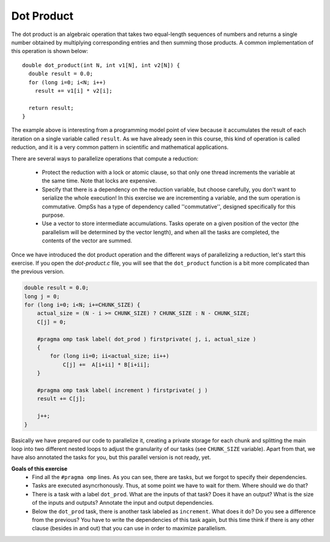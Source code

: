 Dot Product
-----------

.. highlight:: c

The dot product is an algebraic operation that takes two equal-length sequences
of numbers and returns a single number obtained by multiplying corresponding
entries and then summing those products. A common implementation of this
operation is shown below::

  double dot_product(int N, int v1[N], int v2[N]) {
    double result = 0.0;
    for (long i=0; i<N; i++)
      result += v1[i] * v2[i];

    return result;
  }

The example above is interesting from a programming model point of view because
it accumulates the result of each iteration on a single variable called
``result``. As we have already seen in this course, this kind of operation is
called reduction, and it is a very common pattern in scientific and
mathematical applications.

There are several ways to parallelize operations that compute a reduction:

 * Protect the reduction with a lock or atomic clause, so that only one thread
   increments the variable at the same time. Note that locks are expensive.
 * Specify that there is a dependency on the reduction variable, but choose
   carefully, you don't want to serialize the whole execution! In this exercise
   we are incrementing a variable, and the sum operation is commutative. OmpSs
   has a type of dependency called ''commutative'', designed specifically for
   this purpose.
 * Use a vector to store intermediate accumulations. Tasks operate on a given
   position of the vector (the parallelism will be determined by the vector
   length), and when all the tasks are completed, the contents of the vector
   are summed.


Once we have introduced the dot product operation and the different ways of
parallelizing a reduction, let's start this exercise. If you open the
*dot-product.c* file, you will see that the ``dot_product`` function is a bit
more complicated than the previous version.

.. Ternary operator is wrongly colored in C syntax. If newer versions ever fix it, c# can be removed.
.. code-block:: c#

    double result = 0.0;
    long j = 0;
    for (long i=0; i<N; i+=CHUNK_SIZE) {
        actual_size = (N - i >= CHUNK_SIZE) ? CHUNK_SIZE : N - CHUNK_SIZE;
        C[j] = 0;

        #pragma omp task label( dot_prod ) firstprivate( j, i, actual_size )
        {
            for (long ii=0; ii<actual_size; ii++)
                C[j] +=  A[i+ii] * B[i+ii];
        }

        #pragma omp task label( increment ) firstprivate( j )
        result += C[j];

        j++;
    }

Basically we have prepared our code to parallelize it, creating a private
storage for each chunk and splitting the main loop into two different nested
loops to adjust the granularity of our tasks (see ``CHUNK_SIZE`` variable).
Apart from that, we have also annotated the tasks for you, but this parallel
version is not ready, yet.


**Goals of this exercise**
 * Find all the ``#pragma omp`` lines. As you can see, there are tasks, but we
   forgot to specify their dependencies.
 * Tasks are executed asyncrhonously. Thus, at some point we have to wait for
   them. Where should we do that?
 * There is a task with a label ``dot_prod``. What are the inputs of that task?
   Does it have an output?  What is the size of the inputs and outputs?
   Annotate the input and output dependencies.
 * Below the ``dot_prod`` task, there is another task labeled as ``increment``.
   What does it do? Do you see a difference from the previous? You have to
   write the dependencies of this task again, but this time think if there is
   any other clause (besides in and out) that you can use in order to maximize
   parallelism.
